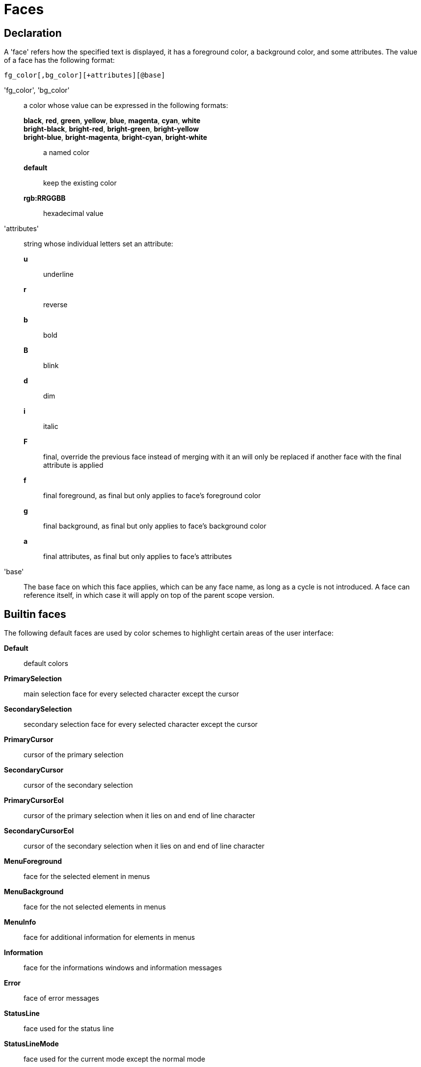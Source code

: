 = Faces

== Declaration

A 'face' refers how the specified text is displayed, it has a foreground
color, a background color, and some attributes. The value of a face has the
following format:

---------------------------------------
fg_color[,bg_color][+attributes][@base]
---------------------------------------

'fg_color', 'bg_color'::
    a color whose value can be expressed in the following formats:
        *black*, *red*, *green*, *yellow*, *blue*, *magenta*, *cyan*, *white*:::
        *bright-black*, *bright-red*, *bright-green*, *bright-yellow*:::
        *bright-blue*, *bright-magenta*, *bright-cyan*, *bright-white*:::
            a named color
        *default*:::
            keep the existing color
        *rgb:RRGGBB*:::
            hexadecimal value

'attributes'::
    string whose individual letters set an attribute:
        *u*:::
            underline
        *r*:::
            reverse
        *b*:::
            bold
        *B*:::
            blink
        *d*:::
            dim
        *i*:::
            italic
        *F*:::
            final, override the previous face instead of merging with it
            an will only be replaced if another face with the final
            attribute is applied
        *f*:::
            final foreground, as final but only applies to face's
            foreground color
        *g*:::
            final background, as final but only applies to face's
            background color
        *a*:::
            final attributes, as final but only applies to face's
            attributes

'base'::
    The base face on which this face applies, which can be any face name,
    as long as a cycle is not introduced. A face can reference itself, in
    which case it will apply on top of the parent scope version.

== Builtin faces

The following default faces are used by color schemes to highlight certain
areas of the user interface:

*Default*::
    default colors

*PrimarySelection*::
    main selection face for every selected character except the cursor

*SecondarySelection*::
    secondary selection face for every selected character except the cursor

*PrimaryCursor*::
    cursor of the primary selection

*SecondaryCursor*::
    cursor of the secondary selection

*PrimaryCursorEol*::
    cursor of the primary selection when it lies on and end of line character

*SecondaryCursorEol*::
    cursor of the secondary selection when it lies on and end of line character

*MenuForeground*::
    face for the selected element in menus

*MenuBackground*::
    face for the not selected elements in menus

*MenuInfo*::
    face for additional information for elements in menus

*Information*::
    face for the informations windows and information messages

*Error*::
    face of error messages

*StatusLine*::
    face used for the status line

*StatusLineMode*::
    face used for the current mode except the normal mode

*StatusLineInfo*::
    face used for special information

*StatusLineValue*::
    face used for special values (numeric prefixes, registers, etc.)

*StatusCursor*::
    face used for the status line cursor

*Prompt*::
    face used prompt displayed on the status line

*BufferPadding*::
    face applied on the `~` characters that follow the last line of a buffer

=== Builtin highlighters faces

The following faces are used by builtin highlighters if enabled.
(See <<highlighters#,`:doc highlighters`>>).

*LineNumbers*::
    face used by the `number-lines` highlighter

*LineNumberCursor*::
    face used to highlight the line number of the main selection

*LineNumbersWrapped*::
    face used to highlight the line number of wrapped lines

*MatchingChar*::
    face used by the `show-matching` highlighter

*Whitespace*::
    face used by the `show-whitespaces` highlighter

== Markup strings

In certain contexts, Kakoune can take a markup string, which is a string
containing formatting informations. In these strings, the {facename}
syntax will enable the face facename until another face gets activated,
or the end of the string is reached.

For example, the following command displays the text "default" in the
Default face, and "error" in the Error face:

----
echo -markup 'default {Error}error{Default} default'
----

Inside a markup string, a literal `{` character is written `\{`, and a
literal backslash (`\`) that precedes a '{' character is escaped as well
(`\\`).
